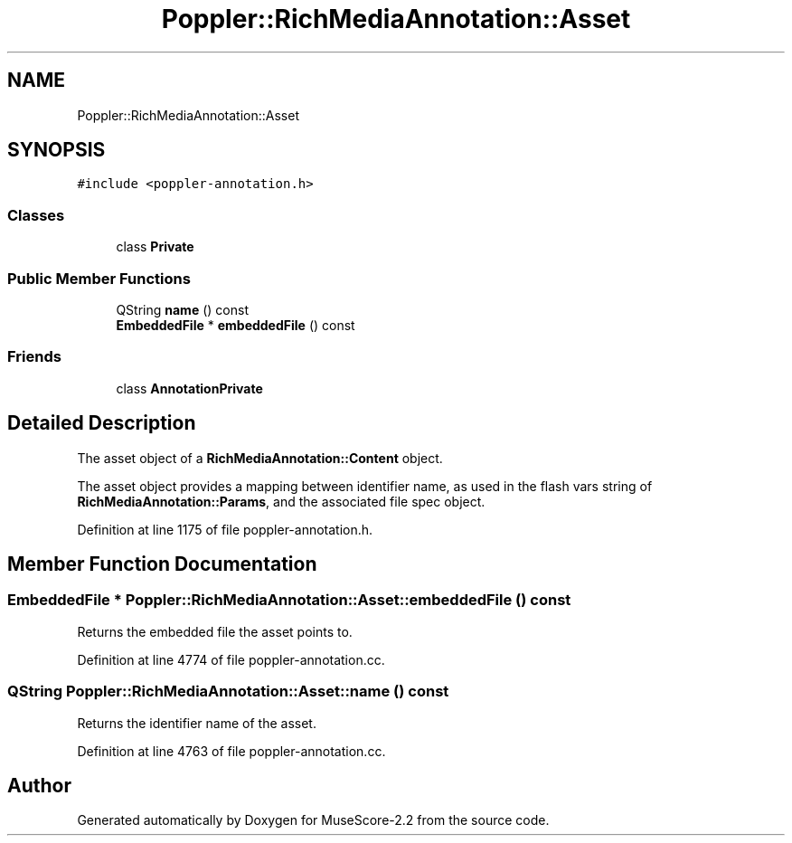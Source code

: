 .TH "Poppler::RichMediaAnnotation::Asset" 3 "Mon Jun 5 2017" "MuseScore-2.2" \" -*- nroff -*-
.ad l
.nh
.SH NAME
Poppler::RichMediaAnnotation::Asset
.SH SYNOPSIS
.br
.PP
.PP
\fC#include <poppler\-annotation\&.h>\fP
.SS "Classes"

.in +1c
.ti -1c
.RI "class \fBPrivate\fP"
.br
.in -1c
.SS "Public Member Functions"

.in +1c
.ti -1c
.RI "QString \fBname\fP () const"
.br
.ti -1c
.RI "\fBEmbeddedFile\fP * \fBembeddedFile\fP () const"
.br
.in -1c
.SS "Friends"

.in +1c
.ti -1c
.RI "class \fBAnnotationPrivate\fP"
.br
.in -1c
.SH "Detailed Description"
.PP 
The asset object of a \fBRichMediaAnnotation::Content\fP object\&.
.PP
The asset object provides a mapping between identifier name, as used in the flash vars string of \fBRichMediaAnnotation::Params\fP, and the associated file spec object\&. 
.PP
Definition at line 1175 of file poppler\-annotation\&.h\&.
.SH "Member Function Documentation"
.PP 
.SS "\fBEmbeddedFile\fP * Poppler::RichMediaAnnotation::Asset::embeddedFile () const"
Returns the embedded file the asset points to\&. 
.PP
Definition at line 4774 of file poppler\-annotation\&.cc\&.
.SS "QString Poppler::RichMediaAnnotation::Asset::name () const"
Returns the identifier name of the asset\&. 
.PP
Definition at line 4763 of file poppler\-annotation\&.cc\&.

.SH "Author"
.PP 
Generated automatically by Doxygen for MuseScore-2\&.2 from the source code\&.
